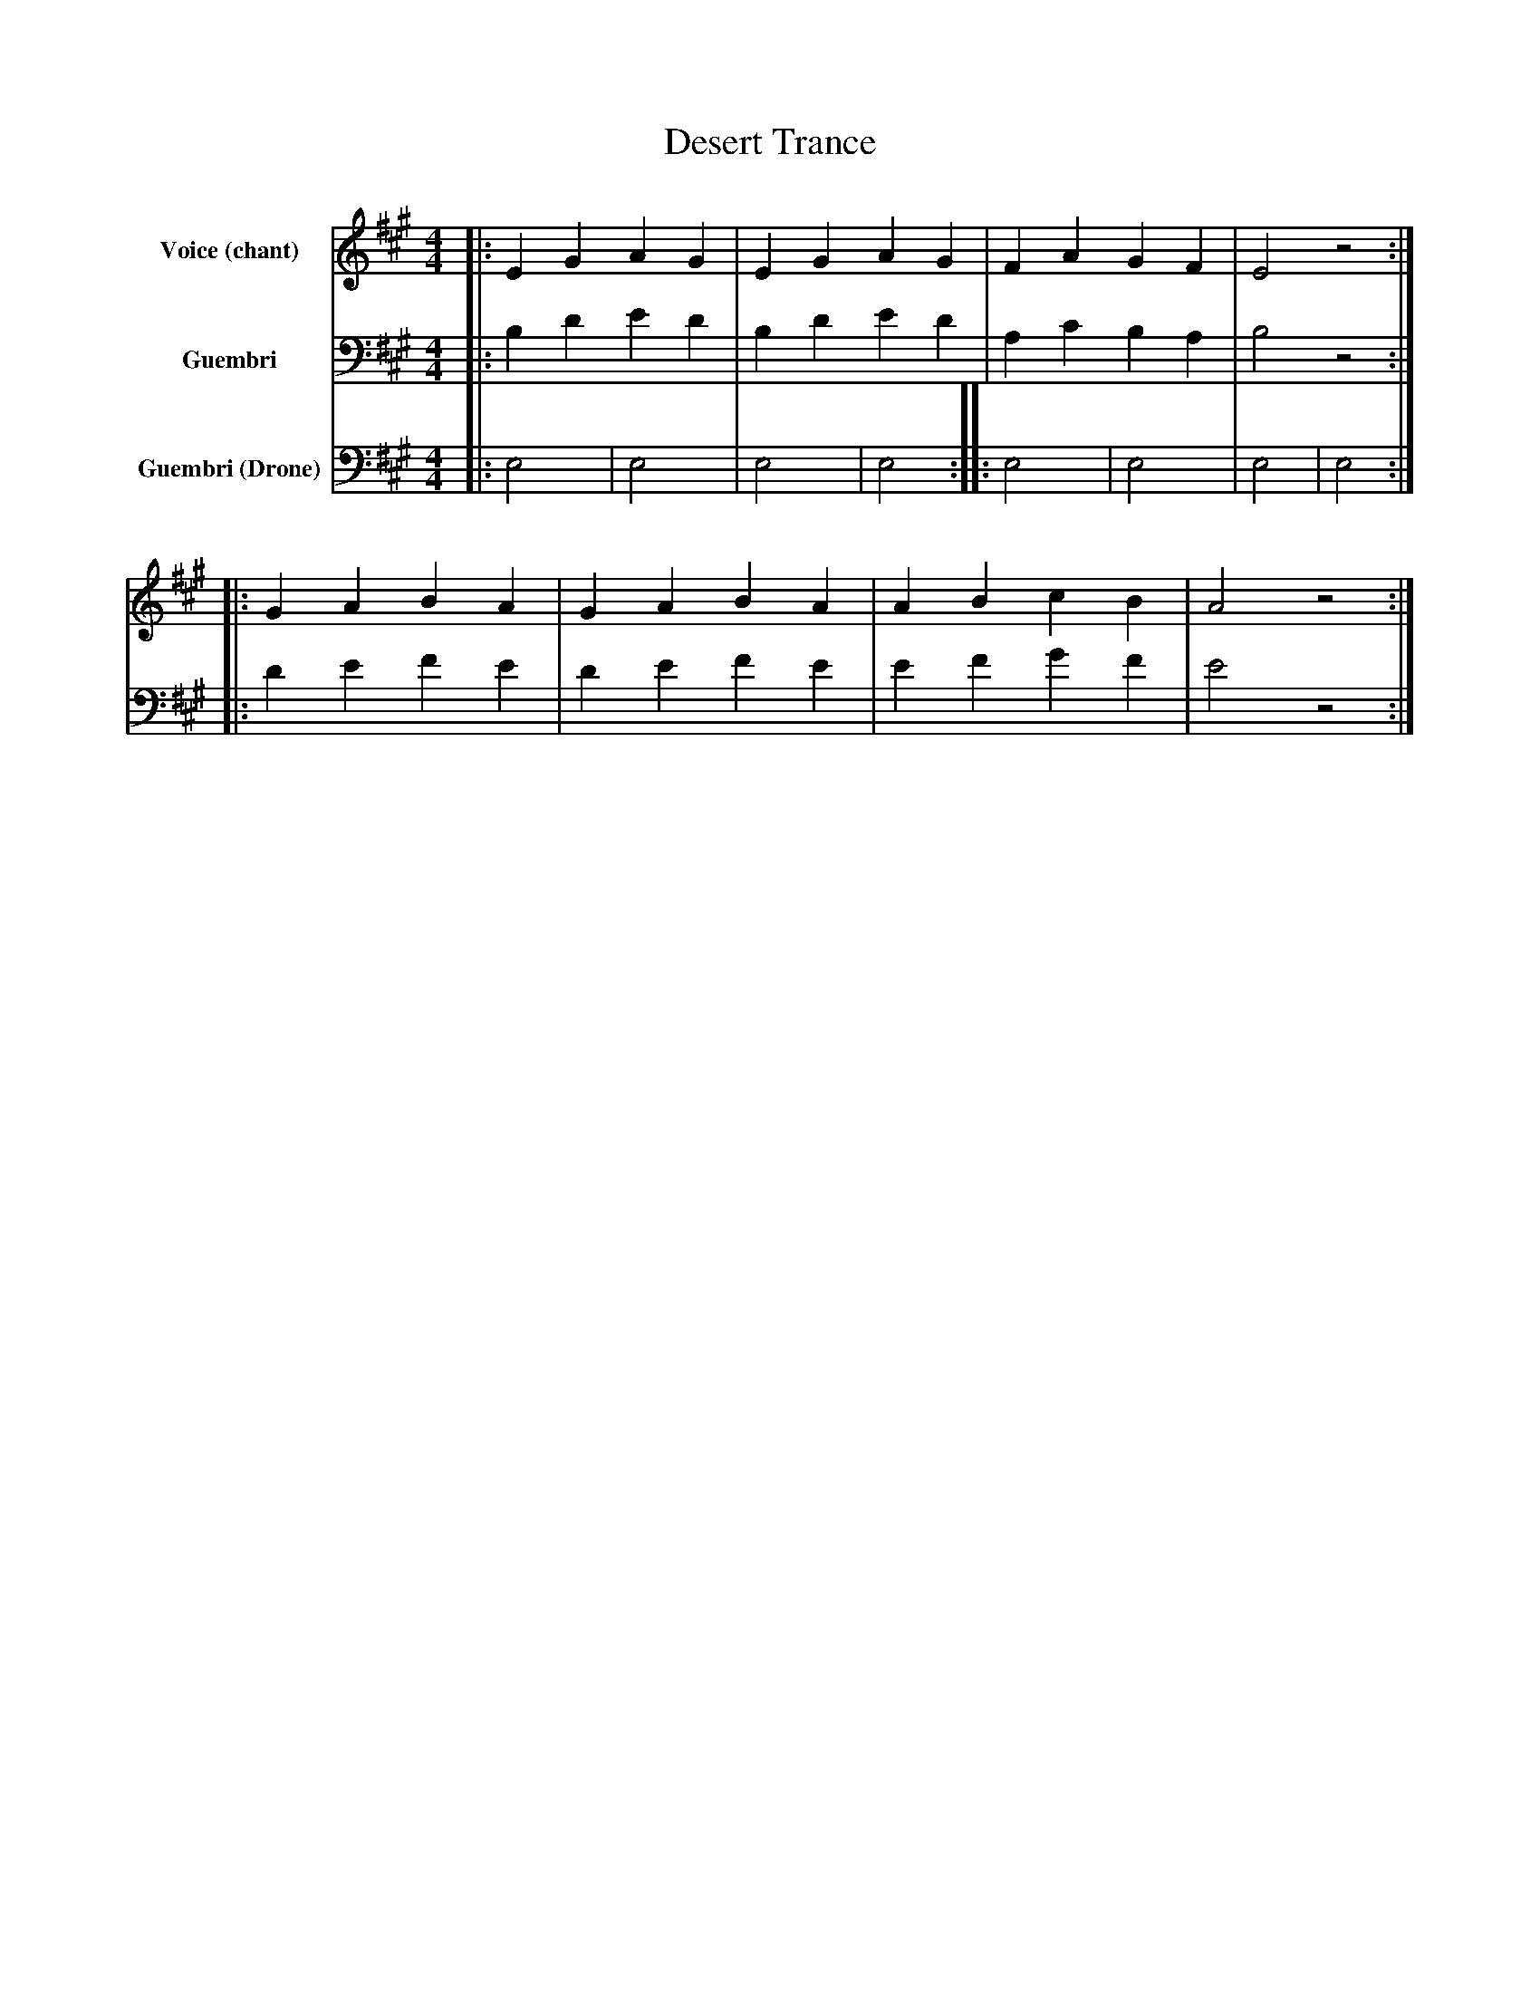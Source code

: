 abc
X:1
T:Desert Trance
M:4/4
L:1/8
K:Emix
%%tempo moderate
%%MIDI program 1 52
%%MIDI program 2 32
%%MIDI program 3 32
V:1 name="Voice (chant)" clef=treble
|:E2G2 A2G2|E2G2 A2G2|F2A2 G2F2|E4 z4:|
|:G2A2 B2A2|G2A2 B2A2|A2B2 c2B2|A4 z4:|
V:2 name="Guembri" clef=bass
|:B,2D2 E2D2|B,2D2 E2D2|A,2C2 B,2A,2|B,4 z4:|
|:D2E2 F2E2|D2E2 F2E2|E2F2 G2F2|E4 z4:|
V:3 name="Guembri (Drone)" clef=bass
|:E,4|E,4|E,4|E,4:|
|:E,4|E,4|E,4|E,4:|
